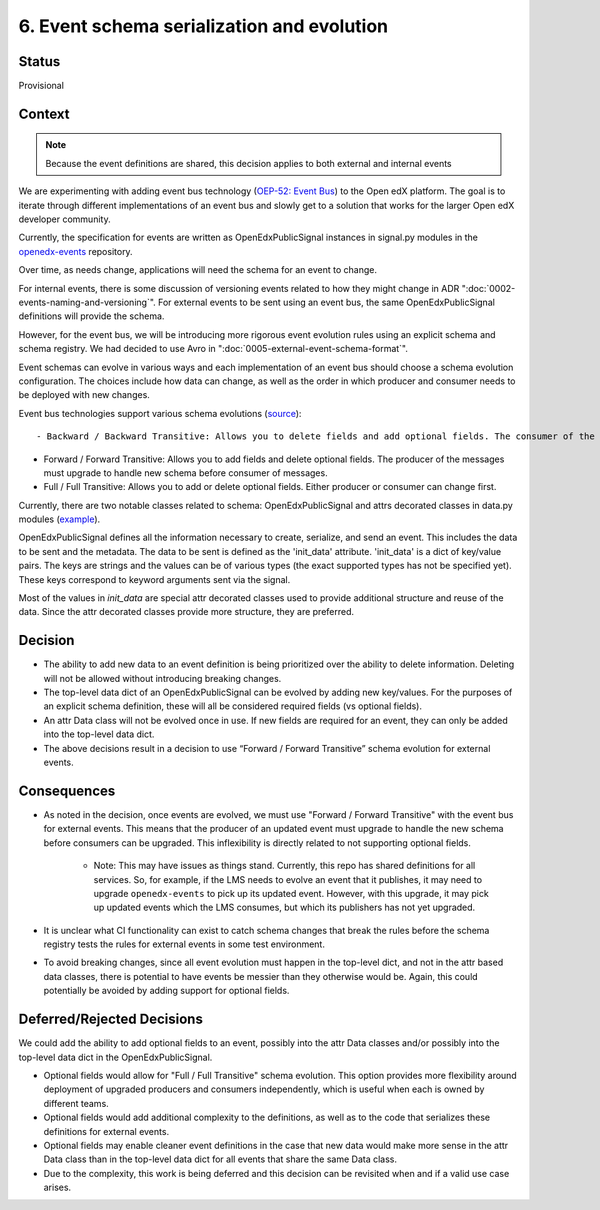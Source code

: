 6. Event schema serialization and evolution
===========================================

Status
------

Provisional

Context
-------

.. note:: Because the event definitions are shared, this decision applies to both external and internal events

We are experimenting with adding event bus technology (`OEP-52: Event Bus <https://github.com/openedx/open-edx-proposals/pull/233>`_) to the Open edX platform. The goal is to iterate through different implementations of an event bus and slowly get to a solution that works for the larger Open edX developer community.

Currently, the specification for events are written as OpenEdxPublicSignal instances in signal.py modules in the `openedx-events <https://github.com/openedx/openedx-events/blob/main/openedx_events/learning/signals.py>`_ repository.

Over time, as needs change, applications will need the schema for an event to change.

For internal events, there is some discussion of versioning events related to how they might change in ADR ":doc:`0002-events-naming-and-versioning`". For external events to be sent using an event bus, the same OpenEdxPublicSignal definitions will provide the schema.

However, for the event bus, we will be introducing more rigorous event evolution rules using an explicit schema and schema registry. We had decided to use Avro in ":doc:`0005-external-event-schema-format`".

Event schemas can evolve in various ways and each implementation of an event bus should choose a schema evolution configuration. The choices include how data can change, as well as the order in which producer and consumer needs to be deployed with new changes.

Event bus technologies support various schema evolutions (`source <https://docs.confluent.io/platform/current/schema-registry/avro.html>`_)::

- Backward / Backward Transitive: Allows you to delete fields and add optional fields. The consumer of the messages must upgrade to handle new schema before producer.

- Forward / Forward Transitive: Allows you to add fields and delete optional fields. The producer of the messages must upgrade to handle new schema before consumer of  messages.

- Full / Full Transitive: Allows you to add or delete optional fields. Either producer or consumer can change first.

Currently, there are two notable classes related to schema: OpenEdxPublicSignal and attrs decorated classes in data.py modules (`example <https://github.com/openedx/openedx-events/blob/main/openedx_events/learning/data.py>`_).

OpenEdxPublicSignal defines all the information necessary to create, serialize, and send an event. This includes the data to be sent and the metadata. The data to be sent is defined as the 'init_data' attribute. 'init_data' is a dict of key/value pairs. The keys are strings and the values can be of various types (the exact supported types has not be specified yet). These keys correspond to keyword arguments sent via the signal.

Most of the values in `init_data` are special attr decorated classes used to provide additional structure and reuse of the data. Since the attr decorated classes provide more structure, they are preferred.

Decision
--------

- The ability to add new data to an event definition is being prioritized over the ability to delete information. Deleting will not be allowed without introducing breaking changes.

- The top-level data dict of an OpenEdxPublicSignal can be evolved by adding new key/values. For the purposes of an explicit schema definition, these will all be considered required fields (vs optional fields).

- An attr Data class will not be evolved once in use. If new fields are required for an event, they can only be added into the top-level data dict.

- The above decisions result in a decision to use “Forward / Forward Transitive” schema evolution for external events.

Consequences
------------

- As noted in the decision, once events are evolved, we must use "Forward / Forward Transitive" with the event bus for external events. This means that the producer of an updated event must upgrade to handle the new schema before consumers can be upgraded. This inflexibility is directly related to not supporting optional fields.

    - Note: This may have issues as things stand. Currently, this repo has shared definitions for all services. So, for example, if the LMS needs to evolve an event that it publishes, it may need to upgrade ``openedx-events`` to pick up its updated event. However, with this upgrade, it may pick up updated events which the LMS consumes, but which its publishers has not yet upgraded.

- It is unclear what CI functionality can exist to catch schema changes that break the rules before the schema registry tests the rules for external events in some test environment.

- To avoid breaking changes, since all event evolution must happen in the top-level dict, and not in the attr based data classes, there is potential to have events be messier than they otherwise would be. Again, this could potentially be avoided by adding support for optional fields.

Deferred/Rejected Decisions
---------------------------

We could add the ability to add optional fields to an event, possibly into the attr Data classes and/or possibly into the top-level data dict in the OpenEdxPublicSignal.

- Optional fields would allow for "Full / Full Transitive" schema evolution. This option provides more flexibility around deployment of upgraded producers and consumers independently, which is useful when each is owned by different teams.

- Optional fields would add additional complexity to the definitions, as well as to the code that serializes these definitions for external events.

- Optional fields may enable cleaner event definitions in the case that new data would make more sense in the attr Data class than in the top-level data dict for all events that share the same Data class.

- Due to the complexity, this work is being deferred and this decision can be revisited when and if a valid use case arises.
